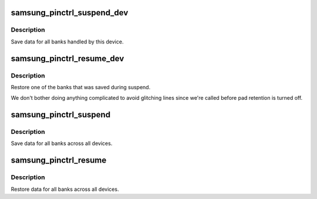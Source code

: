 .. -*- coding: utf-8; mode: rst -*-
.. src-file: drivers/pinctrl/samsung/pinctrl-samsung.c

.. _`samsung_pinctrl_suspend_dev`:

samsung_pinctrl_suspend_dev
===========================

.. c:function:: void samsung_pinctrl_suspend_dev(struct samsung_pinctrl_drv_data *drvdata)

    save pinctrl state for suspend for a device

    :param struct samsung_pinctrl_drv_data \*drvdata:
        *undescribed*

.. _`samsung_pinctrl_suspend_dev.description`:

Description
-----------

Save data for all banks handled by this device.

.. _`samsung_pinctrl_resume_dev`:

samsung_pinctrl_resume_dev
==========================

.. c:function:: void samsung_pinctrl_resume_dev(struct samsung_pinctrl_drv_data *drvdata)

    restore pinctrl state from suspend for a device

    :param struct samsung_pinctrl_drv_data \*drvdata:
        *undescribed*

.. _`samsung_pinctrl_resume_dev.description`:

Description
-----------

Restore one of the banks that was saved during suspend.

We don't bother doing anything complicated to avoid glitching lines since
we're called before pad retention is turned off.

.. _`samsung_pinctrl_suspend`:

samsung_pinctrl_suspend
=======================

.. c:function:: int samsung_pinctrl_suspend( void)

    save pinctrl state for suspend

    :param  void:
        no arguments

.. _`samsung_pinctrl_suspend.description`:

Description
-----------

Save data for all banks across all devices.

.. _`samsung_pinctrl_resume`:

samsung_pinctrl_resume
======================

.. c:function:: void samsung_pinctrl_resume( void)

    restore pinctrl state for suspend

    :param  void:
        no arguments

.. _`samsung_pinctrl_resume.description`:

Description
-----------

Restore data for all banks across all devices.

.. This file was automatic generated / don't edit.

